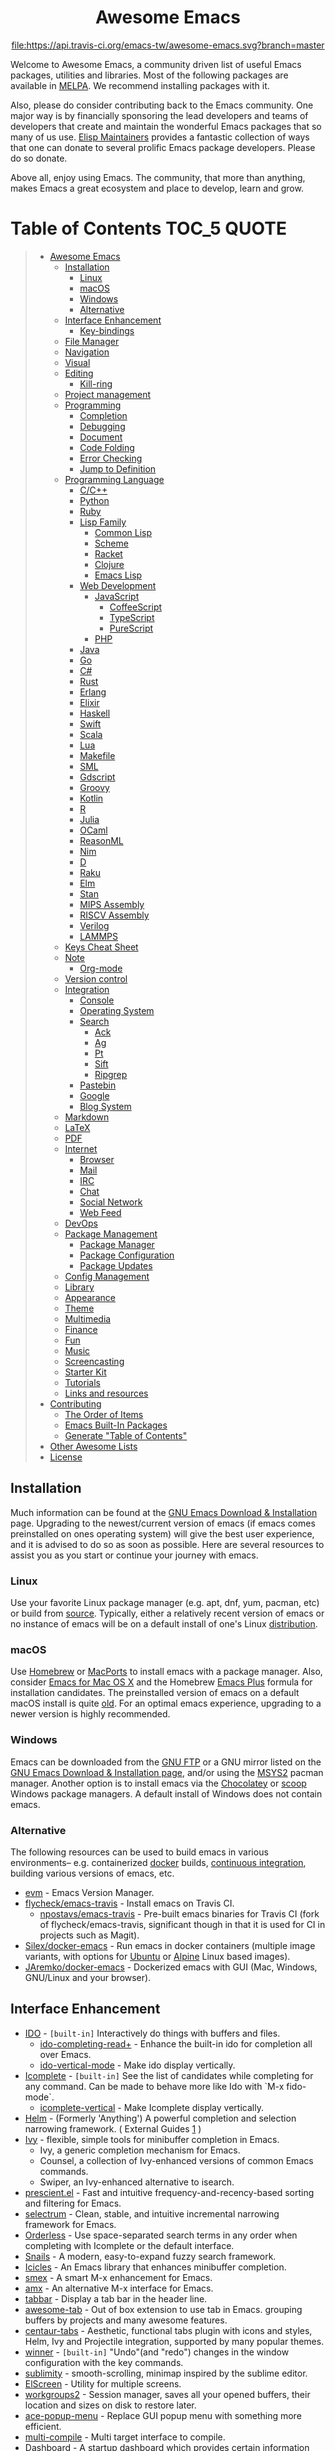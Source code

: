 #+HTML:<div align=center><a href="https://github.com/emacs-tw/awesome-emacs"><img alt="Emacs Logo" width="240" height="240" src="https://upload.wikimedia.org/wikipedia/commons/0/08/EmacsIcon.svg"></a>

* Awesome Emacs
[[https://github.com/sindresorhus/awesome][https://cdn.rawgit.com/sindresorhus/awesome/d7305f38d29fed78fa85652e3a63e154dd8e8829/media/badge.svg]] [[https://travis-ci.org/emacs-tw/awesome-emacs][file:https://api.travis-ci.org/emacs-tw/awesome-emacs.svg?branch=master]] [[https://unlicense.org][https://upload.wikimedia.org/wikipedia/commons/e/ee/Unlicense_Blue_Badge.svg]]

#+HTML:</div>

Welcome to Awesome Emacs, a community driven list of useful Emacs packages, utilities and libraries. Most of the following packages are available in [[https://github.com/melpa/melpa][MELPA]]. We recommend installing packages with it.

Also, please do consider contributing back to the Emacs community. One major way is by financially sponsoring the lead developers and teams of developers that create and maintain the wonderful Emacs packages that so many of us use. [[https://github.com/tarsius/elisp-maintainers][Elisp Maintainers]] provides a fantastic collection of ways that one can donate to several prolific Emacs package developers. Please do so donate.

Above all, enjoy using Emacs. The community, that more than anything, makes Emacs a great ecosystem and place to develop, learn and grow.

* Table of Contents                                                     :TOC_5:QUOTE:
#+BEGIN_QUOTE
- [[#awesome-emacs][Awesome Emacs]]
  - [[#installation][Installation]]
    - [[#linux][Linux]]
    - [[#macos][macOS]]
    - [[#windows][Windows]]
    - [[#alternative][Alternative]]
  - [[#interface-enhancement][Interface Enhancement]]
    - [[#key-bindings][Key-bindings]]
  - [[#file-manager][File Manager]]
  - [[#navigation][Navigation]]
  - [[#visual][Visual]]
  - [[#editing][Editing]]
    - [[#kill-ring][Kill-ring]]
  - [[#project-management][Project management]]
  - [[#programming][Programming]]
    - [[#completion][Completion]]
    - [[#debugging][Debugging]]
    - [[#document][Document]]
    - [[#code-folding][Code Folding]]
    - [[#error-checking][Error Checking]]
    - [[#jump-to-definition][Jump to Definition]]
  - [[#programming-language][Programming Language]]
    - [[#cc][C/C++]]
    - [[#python][Python]]
    - [[#ruby][Ruby]]
    - [[#lisp-family][Lisp Family]]
      - [[#common-lisp][Common Lisp]]
      - [[#scheme][Scheme]]
      - [[#racket][Racket]]
      - [[#clojure][Clojure]]
      - [[#emacs-lisp][Emacs Lisp]]
    - [[#web-development][Web Development]]
      - [[#javascript][JavaScript]]
        - [[#coffeescript][CoffeeScript]]
        - [[#typescript][TypeScript]]
        - [[#purescript][PureScript]]
      - [[#php][PHP]]
    - [[#java][Java]]
    - [[#go][Go]]
    - [[#c][C#]]
    - [[#rust][Rust]]
    - [[#erlang][Erlang]]
    - [[#elixir][Elixir]]
    - [[#haskell][Haskell]]
    - [[#swift][Swift]]
    - [[#scala][Scala]]
    - [[#lua][Lua]]
    - [[#makefile][Makefile]]
    - [[#sml][SML]]
    - [[#gdscript][Gdscript]]
    - [[#groovy][Groovy]]
    - [[#kotlin][Kotlin]]
    - [[#r][R]]
    - [[#julia][Julia]]
    - [[#ocaml][OCaml]]
    - [[#reasonml][ReasonML]]
    - [[#nim][Nim]]
    - [[#d][D]]
    - [[#raku][Raku]]
    - [[#elm][Elm]]
    - [[#stan][Stan]]
    - [[#mips-assembly][MIPS Assembly]]
    - [[#riscv-assembly][RISCV Assembly]]
    - [[#verilog][Verilog]]
    - [[#lammps][LAMMPS]]
  - [[#keys-cheat-sheet][Keys Cheat Sheet]]
  - [[#note][Note]]
    - [[#org-mode][Org-mode]]
  - [[#version-control][Version control]]
  - [[#integration][Integration]]
    - [[#console][Console]]
    - [[#operating-system][Operating System]]
    - [[#search][Search]]
      - [[#ack][Ack]]
      - [[#ag][Ag]]
      - [[#pt][Pt]]
      - [[#sift][Sift]]
      - [[#ripgrep][Ripgrep]]
    - [[#pastebin][Pastebin]]
    - [[#google][Google]]
    - [[#blog-system][Blog System]]
  - [[#markdown][Markdown]]
  - [[#latex][LaTeX]]
  - [[#pdf][PDF]]
  - [[#internet][Internet]]
    - [[#browser][Browser]]
    - [[#mail][Mail]]
    - [[#irc][IRC]]
    - [[#chat][Chat]]
    - [[#social-network][Social Network]]
    - [[#web-feed][Web Feed]]
  - [[#devops][DevOps]]
  - [[#package-management][Package Management]]
    - [[#package-manager][Package Manager]]
    - [[#package-configuration][Package Configuration]]
    - [[#package-updates][Package Updates]]
  - [[#config-management][Config Management]]
  - [[#library][Library]]
  - [[#appearance][Appearance]]
  - [[#theme][Theme]]
  - [[#multimedia][Multimedia]]
  - [[#finance][Finance]]
  - [[#fun][Fun]]
  - [[#music][Music]]
  - [[#screencasting][Screencasting]]
  - [[#starter-kit][Starter Kit]]
  - [[#tutorials][Tutorials]]
  - [[#links-and-resources][Links and resources]]
- [[#contributing][Contributing]]
  - [[#the-order-of-items][The Order of Items]]
  - [[#emacs-built-in-packages][Emacs Built-In Packages]]
  - [[#generate-table-of-contents][Generate "Table of Contents"]]
- [[#other-awesome-lists][Other Awesome Lists]]
- [[#license][License]]
#+END_QUOTE

** Installation
   Much information can be found at the [[https://www.gnu.org/savannah-checkouts/gnu/emacs/download.html][GNU Emacs Download & Installation]] page. Upgrading to the newest/current version of emacs (if emacs comes preinstalled on ones operating system) will give the best user experience, and it is advised to do so as soon as possible. Here are several resources to assist you as you start or continue your journey with emacs.

*** Linux
    Use your favorite Linux package manager (e.g. apt, dnf, yum, pacman, etc) or build from [[https://git.savannah.gnu.org/cgit/emacs.git/][source]]. Typically, either a relatively recent version of emacs or no instance of emacs will be on a default install of one's Linux [[https://distrowatch.com][distribution]].

*** macOS
    Use [[https://brew.sh][Homebrew]] or [[https://www.macports.org][MacPorts]] to install emacs with a package manager. Also, consider [[https://emacsformacosx.com][Emacs for Mac OS X]] and the Homebrew [[https://github.com/d12frosted/homebrew-emacs-plus][Emacs Plus]] formula for installation candidates. The preinstalled version of emacs on a default macOS install is quite [[https://apple.stackexchange.com/questions/229669/update-emacs-that-comes-with-os-x][old]]. For an optimal emacs experience, upgrading to a newer version is highly recommended.

*** Windows
    Emacs can be downloaded from the [[http://ftp.gnu.org/gnu/emacs/windows/][GNU FTP]] or a GNU mirror listed on the [[https://www.gnu.org/software/emacs/download.html#windows][GNU Emacs Download & Installation page]], and/or using the [[https://www.msys2.org][MSYS2]] pacman manager. Another option is to install emacs via the [[https://chocolatey.org/packages/Emacs][Chocolatey]] or [[https://github.com/lukesampson/scoop-extras/blob/master/bucket/emacs.json][scoop]] Windows package managers. A default install of Windows does not contain emacs.

*** Alternative
    The following resources can be used to build emacs in various environments-- e.g. containerized [[https://www.docker.com][docker]] builds, [[https://en.wikipedia.org/wiki/Continuous_integration][continuous integration]], building various versions of emacs, etc.
    - [[https://github.com/rejeep/evm][evm]] - Emacs Version Manager.
    - [[https://github.com/flycheck/emacs-travis][flycheck/emacs-travis]] - Install emacs on Travis CI.
      - [[https://github.com/npostavs/emacs-travis][npostavs/emacs-travis]] - Pre-built emacs binaries for Travis CI (fork of flycheck/emacs-travis, significant though in that it is used for CI in projects such as Magit).
    - [[https://github.com/Silex/docker-emacs][Silex/docker-emacs]] - Run emacs in docker containers (multiple image variants, with options for [[https://ubuntu.com][Ubuntu]] or [[https://alpinelinux.org][Alpine]] Linux based images).
    - [[https://github.com/JAremko/docker-emacs][JAremko/docker-emacs]] - Dockerized emacs with GUI (Mac, Windows, GNU/Linux and your browser).

** Interface Enhancement

   - [[https://www.emacswiki.org/emacs/InteractivelyDoThings][IDO]] - =[built-in]= Interactively do things with buffers and files.
     - [[https://github.com/DarwinAwardWinner/ido-completing-read-plus][ido-completing-read+]] - Enhance the built-in ido for completion all over Emacs.
     - [[https://github.com/creichert/ido-vertical-mode.el][ido-vertical-mode]] - Make ido display vertically.
   - [[https://www.gnu.org/software/emacs/manual/html_node/emacs/Icomplete.html][Icomplete]] - =[built-in]= See the list of candidates while completing for any command. Can be made to behave more like Ido with `M-x fido-mode`.
     - [[https://github.com/oantolin/icomplete-vertical][icomplete-vertical]] - Make Icomplete display vertically.
   - [[https://github.com/emacs-helm/helm][Helm]] - (Formerly 'Anything') A powerful completion and selection narrowing framework. ( External Guides [[http://tuhdo.github.io/helm-intro.html][1]] )
   - [[https://github.com/abo-abo/swiper][Ivy]] - flexible, simple tools for minibuffer completion in Emacs.
     - Ivy, a generic completion mechanism for Emacs.
     - Counsel, a collection of Ivy-enhanced versions of common Emacs commands.
     - Swiper, an Ivy-enhanced alternative to isearch.
   - [[https://github.com/raxod502/prescient.el][prescient.el]] - Fast and intuitive frequency-and-recency-based sorting and filtering for Emacs.
   - [[https://github.com/raxod502/selectrum][selectrum]] - Clean, stable, and intuitive incremental narrowing framework for Emacs.
   - [[https://github.com/oantolin/orderless][Orderless]] - Use space-separated search terms in any order when completing with Icomplete or the default interface.
   - [[https://github.com/manateelazycat/snails][Snails]] - A modern, easy-to-expand fuzzy search framework.
   - [[https://www.emacswiki.org/emacs/Icicles][Icicles]] - An Emacs library that enhances minibuffer completion.
   - [[https://github.com/nonsequitur/smex/][smex]] - A smart M-x enhancement for Emacs.
   - [[https://github.com/DarwinAwardWinner/amx][amx]] - An alternative M-x interface for Emacs.
   - [[https://github.com/dholm/tabbar][tabbar]] - Display a tab bar in the header line.
   - [[https://github.com/manateelazycat/awesome-tab][awesome-tab]] - Out of box extension to use tab in Emacs. grouping buffers by projects and many awesome features.
   - [[https://github.com/ema2159/centaur-tabs][centaur-tabs]] - Aesthetic, functional tabs plugin with icons and styles, Helm, Ivy and Projectile integration, supported by many popular themes.
   - [[https://www.emacswiki.org/emacs/WinnerMode][winner]] - =[built-in]= "Undo"(and "redo") changes in the window configuration with the key commands.
   - [[https://github.com/zk-phi/sublimity][sublimity]] - smooth-scrolling, minimap inspired by the sublime editor.
   - [[https://github.com/knu/elscreen][ElScreen]] - Utility for multiple screens.
   - [[https://github.com/pashinin/workgroups2][workgroups2]] - Session manager, saves all your opened buffers, their location and sizes on disk to restore later.
   - [[https://github.com/mrkkrp/ace-popup-menu][ace-popup-menu]] - Replace GUI popup menu with something more efficient.
   - [[https://github.com/ReanGD/emacs-multi-compile][multi-compile]] - Multi target interface to compile.
   - [[https://github.com/emacs-dashboard/emacs-dashboard][Dashboard]] - A startup dashboard which provides certain information about your recent Emacs activities.
   - [[HTTPS://github.com/ch11ng/exwm][EXWM]] - EXWM turns Emacs into a full-featured tiling X window manager.
     - [[https://github.com/emacs-helm/helm-exwm][Helm-EXWM]] - EXWM-specific sources for Helm together with an application launchers and switches.
   - [[https://github.com/cyrus-and/zoom][Zoom]] - Fixed and automatic balanced window layout for Emacs.
   - [[https://github.com/wasamasa/eyebrowse][Eyebrowse]] - A simple-minded way of managing window configs in emacs.
   - [[https://github.com/Wilfred/helpful][Helpful]] - An enchancement of the Emacs built-in help system.

*** Key-bindings
    #+BEGIN_QUOTE
    Possibly help prevent keyboard related repetitive strain injury (RSI) from occurring.
    #+END_QUOTE
    - [[https://github.com/emacs-evil/evil][Evil]] - An *e* xtensible *vi* *l* ayer: manipulate Emacs with Vi key binding.
      - [[https://github.com/emacs-evil/evil-collection][Evil Collection]] - A collection of Evil bindings.
      - [[https://github.com/emacs-evil/evil-ediff][Evil Ediff]] - Evil bindings for Ediff.
      - [[https://github.com/emacs-evil/evil-magit][Evil Magit]] - Evil bindings for Magit.
      - [[https://github.com/JorisE/evil-mu4e][Evil mu4e]] - Evil bindings for mu4e.
      - [[https://github.com/noctuid/lispyville][LispyVille]] - Evil bindings for lispy-mode.
    - [[https://github.com/abo-abo/hydra][Hydra]] - Make bindings that stick around.
    - [[https://github.com/emacsorphanage/god-mode][god-mode]] - Global minor mode for entering Emacs commands without modifier keys.
    - [[https://github.com/mrkkrp/modalka][modalka]] - Introduce native modal editing of your own design.
    - [[https://github.com/Kungsgeten/ryo-modal][ryo-modal]] - Inspired by modalka, ryo-modal provides useful features for creating your own modal editing environment.
    - [[https://gitlab.com/matsievskiysv/multistate][multistate]] - Use Evil-like binding states without predefined keybindings (Evil mode without vi).
    - [[https://github.com/xahlee/xah-fly-keys][xah-fly-keys]] - A modal keybinding for emacs (like vim), but based on command frequency and ergonomics.
    - [[https://github.com/ergoemacs/ergoemacs-mode][ergoemacs-mode]] - Global minor mode to use both common interface keys and ergonomic keys for emacs.
    - [[https://github.com/noctuid/general.el][general]] - A convenient, unified interface for key definitions - like use-package but for key-bindings.

** File Manager

   - [[https://www.emacswiki.org/emacs/DiredMode][Dired]] - =[built-in]= *Dir* ectory *Ed* itor. A customizable great file manager.
     - [[https://www.emacswiki.org/emacs/DiredPlus][Dired+]] - Functional & interface extensions for Dired.
     - [[https://github.com/Fuco1/dired-hacks][dired-hacks]] - Collection of useful Dired additions.
     - [[https://github.com/emacsorphanage/dired-k][dired-k]] - Highlight Dired buffer by file size, modified time, git status.
   - [[https://github.com/jaypei/emacs-neotree][NeoTree]] - A emacs tree plugin like NERD tree for Vim.
   - [[https://www.emacswiki.org/emacs/SrSpeedbar][Sr Speedbar]] - Same frame speedbar.
     - [[https://github.com/anshulverma/projectile-speedbar][projectile-speedbar]] - Speedbar and Projectile integration.
   - [[https://github.com/emacsorphanage/direx][Direx]] - directory tree explorer.
   - [[https://github.com/fourier/ztree][ztree]] - Directory tree comparison mode.
   - [[https://github.com/ralesi/ranger.el][Ranger]] - [[http://ranger.nongnu.org/][ranger]] like file manager based on Dired.
   - [[https://github.com/sunrise-commander/sunrise-commander][Sunrise Commander]] - Twin-pane file manager for Emacs based on Dired and inspired by Midnight Commander.
   - [[https://github.com/Alexander-Miller/treemacs][Treemacs]] - a tree layout file explorer for Emacs.
   - [[https://github.com/sebastiencs/sidebar.el][Sidebar.el]] - A customizable file explorer with git integration for emacs.
   - [[https://github.com/raghavgautam/tramp-hdfs][tramp-hdfs]] - Browse HDFS in Emacs with dired using Tramp.

** Navigation

   - [[https://www.emacswiki.org/emacs/WindMove][windmove]] - =[built-in]= Tired with =C-x o=? Now you can use =shift+arrows= to jump between windows.
   - [[https://github.com/winterTTr/ace-jump-mode][Ace jump]] - A quick cursor jump mode.
   - [[https://github.com/abo-abo/avy][Avy]] - Jump to visible text using a char-based decision tree.
   - [[https://github.com/doitian/iy-go-to-char][iy-go-to-char]] - Go to next CHAR which is similar to "f" and "t" in vim, works well with Multiple Cursors.
   - [[https://github.com/camdez/goto-last-change.el][goto-last-change]] - Move point through buffer-undo-list positions.
   - [[https://github.com/emacsorphanage/helm-swoop][Helm-swoop]] - Efficiently jump between matched string/lines.
   - [[https://github.com/raxod502/ctrlf][CTRLF]] - An intuitive and efficient solution for single-buffer text search in Emacs.
   - [[https://github.com/emacsorphanage/anzu][anzu]] - displays current match and total matches.
   - [[https://www.emacswiki.org/emacs/ImenuMode][imenu]] - =[built-in]= Menus for accessing locations in documents.
   - [[https://github.com/vspinu/imenu-anywhere][imenu-anywhere]] - IDO/Helm imenu tag selection across all buffers with the same mode.
   - [[https://www.emacswiki.org/emacs/MiniMap][Minimap]] - A SublimeText-style minimap sidebar.
   - [[https://github.com/dimitri/switch-window][switch-window]] - A visual replacement for =C-x o=.
   - [[https://github.com/abo-abo/ace-window][ace-window]] - Quickly switch windows.
   - [[https://github.com/abo-abo/ace-link][ace-link]] - Quickly follow links in =org-mode=, =help-mode=, =Info-mode=, and several other modes.
   - [[https://github.com/rolandwalker/back-button][back-button]] - Visual navigation through mark rings.
   - [[https://github.com/joodland/bm][bm]] - Visual Bookmarks, provides an easy way to navigate in a buffer.
   - [[https://github.com/lukhas/buffer-move][buffer-move]] - Move or swap buffer to other window.
   - [[https://github.com/aki2o/emacs-pophint][emacs-pophint]] - Provide navigation like the Vimperator/KeySnail Hint Mode of Firefox.
   - [[https://github.com/noctuid/vertigo.el][vertigo.el]] - Jump lines using the home row.
   - [[https://github.com/nixin72/block-nav.el][block-nav]] - Navigate by indentation block levels.
   - [[https://gitlab.com/ideasman42/emacs-spatial-navigate][emacs-spatial-navigate]] - Navigate by indentation and whitespace blocks.
   - [[https://github.com/alezost/mwim.el][mwim]] - Toggle point between line positions of interest.

** Visual

   # For contributors: Don't confuse this category with the "Appearance" category -- basically
   # useless packages except for being good-looking. Packages in this section are
   # usable for editing.

   - [[https://www.emacswiki.org/emacs/UndoTree][undo-tree]] - Visualize the whole undo history in buffer as a tree, and you can access anywhere in it.
   - [[https://github.com/nschum/highlight-symbol.el][highlight-symbol]] - Auto/manually highlight the same symbols in code, navigate in them, or replace string.
   - [[https://github.com/Fanael/rainbow-delimiters][rainbow-delimiters]] - Highlights parentheses, brackets, and braces according to their depth.
   - [[https://github.com/emacsmirror/rainbow-mode][rainbow-mode]] - Colorize color names in buffers.
   - [[https://github.com/benma/visual-regexp.el][visual-regexp]] - Replace via RegExp, with real-time visual feedback directly in the buffer.
     - [[https://github.com/benma/visual-regexp-steroids.el/][visual-regexp-steroids]] - The same as visual-regexp, but use modern regular expressions instead of Emacs-style.
   - [[https://www.emacswiki.org/emacs/WhiteSpace][whitespace]] - =[built-in]= Visualize blanks (tab/space/newline).
   - [[https://github.com/coldnew/linum-relative][linum-relative]] - display relative line number in the left margin in emacs.
   - [[https://emacsredux.com/blog/2014/08/25/a-peek-at-emacs-24-dot-4-prettify-symbols-mode/][prettify-symbol-mode]] - =[built-in]= displaying characters as fancy symbols (e.g. =lambda= -> =λ=).
   - [[https://github.com/jorgenschaefer/typoel][typo.el]] - Emacs extension for typographical editing.
   - [[https://github.com/fgeller/highlight-thing.el][highlight-thing]] - Light-weight minor mode to highlight thing under point using built-ins.
   - [[https://github.com/larstvei/Focus][focus]] - Dim the font color of text in surrounding paragraphs.
   - [[https://github.com/hlissner/emacs-solaire-mode][Solaire mode]] - Visually distinguish file-visiting windows from other types of windows (like popups or sidebars) by giving them a slightly different background.
   - [[https://github.com/Malabarba/beacon][beacon]] - Never lose your cursor again.
   - [[https://github.com/gonewest818/dimmer.el][dimmer.el]] - Interactively highlight which buffer is active by dimming the others.
   - [[https://github.com/k-talo/volatile-highlights.el][volatile-highlights.el]] - Minor mode for visual feedback on some operations in Emacs.
   - [[https://github.com/ankurdave/color-identifiers-mode][color-identifiers-mode]] - Color Identifiers is a minor mode for Emacs that highlights each source code identifier uniquely based on its name.
   - [[https://github.com/emacsorphanage/yascroll][yascroll-el]] - Yet Another Scroll Bar Mode.
   - [[https://github.com/jcs-elpa/goto-line-preview][goto-line-preview]] - Preview line when executing `goto-line` command.
   - [[https://github.com/tsdh/highlight-parentheses.el][highlight-parentheses.el]] - highlight surrounding parentheses.
   - [[https://github.com/sulami/literate-calc-mode.el][literate-calc-mode]] - display live =calc= results inline
   - [[https://gitlab.com/matsievskiysv/math-preview][math-preview]] - Preview TeX equations inline

** Editing

   - [[https://github.com/magnars/multiple-cursors.el][Multiple cursors]] - Mark, edit multiple lines at once.
   - [[https://github.com/coldnew/pangu-spacing][pangu-spacing]] - Minor-mode to automatically add space between CJK and Latin characters.
   - [[https://github.com/soutaro/hungry-delete.el][hungry-delete]] - Delete an entire block of whitespace at point.
   - [[https://github.com/hrehfeld/emacs-smart-hungry-delete][smart-hungry-delete]] -  Delete whitespace between words, parenthesis and other delimiters in a (not very) smart way.
   - [[https://github.com/rejeep/drag-stuff.el][Drag Stuff]] - Drag Stuff is a minor mode for Emacs that makes it possible to drag stuff (words, region, lines) around in Emacs.
   - [[https://github.com/magnars/expand-region.el][expand-region.el]] - Increase selected region by semantic units.
   - [[https://github.com/magnars/multifiles.el][multifiles.el]] - View and edit parts of multiple files in one buffer.
   - [[https://github.com/phillord/lentic][lentic]] -  Create views of the same content in two Emacs buffers.
   - [[https://github.com/mrkkrp/fix-word][fix-word]] - Transform words in Emacs (upcase, downcase, capitalize).
   - [[https://github.com/akicho8/string-inflection][string-inflection]] - Conversion of text between lowercase, uppercase, camelcase etc.
   - [[https://github.com/mrkkrp/zzz-to-char][zzz-to-char]] - Fancy replacement for `zap-to-char`.
   - [[https://github.com/mkcms/interactive-align][ialign]] - Interactively align lines using a regular expression.
   - [[http://www.lysator.liu.se/~tab/artist/][artist-mode]] - =[built-in]= Draw ASCII lines, squares, rectangles and poly-lines, ellipses, and circles with your mouse and/or keyboard.
   - [[https://github.com/bbatsov/crux][crux]] - A Collection of Ridiculously Useful eXtensions for Emacs.
   - [[https://github.com/emacsfodder/move-text][move-text]] - move current line or region up or down.
   - [[https://gitlab.com/ideasman42/emacs-undo-fu][undo-fu]] - An undo/redo system that advertises itself as being simpler than Undo Tree.
   - [[https://gitlab.com/ideasman42/emacs-undo-fu-session][undo-fu-session]] - Save undo history across sessions. Intended to work with, but not dependent on, =undo-fu=.
   - [[https://github.com/jackkamm/undo-propose-el][undo-propose]] - Navigate the emacs undo history by staging undo's in a temporary buffer

*** Kill-ring

   - [[https://github.com/waymondo/popup-kill-ring][Popup-killring]] - Browse kill-ring with popup menu.
   - [[https://github.com/browse-kill-ring/browse-kill-ring][Browse-kill-ring]] - Visually navigate kill-ring.
   - [[https://github.com/leoliu/easy-kill][easy-kill]] - Kill & Mark Things Easily in Emacs.
   - [[https://github.com/bburns/clipmon][clipmon]] - Clipboard monitor for Emacs. Monitors clipboard and pastes contents on change.
   - [[https://github.com/rolandwalker/simpleclip][simpleclip]] - Simplified access to the system clipboard.

** Project management

   - [[https://github.com/bbatsov/projectile][Projectile]] - Project Interaction Library for Emacs.
   - [[https://github.com/rejeep/prodigy.el][Prodigy]] - Manage external services from within Emacs.
   - [[https://github.com/sabof/project-explorer][Project-Explorer]] - a tree project explorer (integrates with projectile).
   - [[https://github.com/technomancy/find-file-in-project][Find-file-in-project]] - Quick access to project files in Emacs.

** Programming

   - [[http://cedet.sourceforge.net/][CEDET]] - =[built-in]= an advanced development environment in Emacs.
   - [[https://github.com/thoni56/c-xrefactory][C-xrefactory]] - refactoring tool and code browser for C and Java.
   - [[https://github.com/joaotavora/yasnippet][YASnippets]] - A template system that allows you to type an abbreviation and automatically expand it into function templates.
     - [[https://github.com/abo-abo/auto-yasnippet][auto-yasnippet]] - Advanced copy-paste using Yasnippet.
   - [[https://github.com/abo-abo/tiny][tiny]] - Templates based on linear range transformations.
   - [[https://github.com/redguardtoo/evil-nerd-commenter][evil-nerd-commenter]] - Comment/uncomment lines efficiently. Like Nerd Commenter in Vim.  This program can be used independently without evil-mode.
   - [[https://github.com/purcell/mmm-mode][mmm-mode]] - allows Multiple Major Modes to coexist in one buffer (ex: Embedded CSS & JS in HTML file).
   - [[https://github.com/Fuco1/smartparens][SmartParens]] - Deals with parens pairs and tries to be smart about it.
   - [[https://github.com/Malabarba/aggressive-indent-mode][Aggressive-indent]] - Keeps your code always indented automatically.
   - [[https://github.com/zk-phi/indent-guide][indent-guide]] - Show vertical lines to guide indentation.
   - [[http://doxymacs.sourceforge.net/][Doxymacs]] - Doxymacs is Doxygen + {X}Emacs.
   - [[https://github.com/purcell/whitespace-cleanup-mode][whitespace-cleanup-mode]] - Intelligently call whitespace-cleanup on save.
   - [[https://github.com/leoliu/ggtags][ggtags]] - Emacs frontend to GNU Global source code tagging system.
   - [[https://github.com/emacs-lsp/lsp-mode][lsp-mode]] - Emacs client for the [[https://langserver.org/][Language Server Protocol]]
   - [[https://github.com/emacs-lsp/lsp-ui][lsp-ui]] - An extension which adds code lenses and documentation pop-up for lsp-mode
   - [[https://github.com/joaotavora/eglot][eglot]] - A client for Language Server Protocol servers.
   - [[https://github.com/lewang/ws-butler][ws-butler]] - Unobtrusively trim extraneous white-space *ONLY* in lines edited.
   - [[https://github.com/lassik/emacs-format-all-the-code][format-all]] - Auto-format source code in many languages using the same command.
   - [[https://github.com/raxod502/apheleia][apheleia]] - Run code formatter on buffer contents without moving point, using RCS patches and dynamic programming.

*** Completion

    - [[https://github.com/auto-complete/auto-complete][Auto-Complete]] - An intelligent auto-completion extension with great interface.
    - [[https://company-mode.github.io/][Company]] - A text completion framework.
      - [[https://github.com/company-mode/company-quickhelp][company-quickhelp]] - Documentation popups for company.
    - [[https://github.com/lewang/flx][flx]] - Fuzzy matching for Emacs like Sublime Text.
    - [[https://www.emacswiki.org/emacs/AbbrevMode][abbrev]] - =[built-in]= Abbreviation expander.
    - [[https://github.com/abingham/emacs-ycmd][emacs-ycmd]] - Emacs client for YCM.

*** Debugging

   - [[https://github.com/realgud][realgud]] - A modular front-end for interacting with external debuggers.
   - [[https://github.com/emacs-lsp/dap-mode][dap-mode]] - An implementation of the debug adapter protocol used in VSCode and other editors.

*** Document

   - [[https://github.com/dash-docs-el/helm-dash][Helm-dash]] - Browse [[https://kapeli.com/dash][Dash]] docsets via Helm interface.
   - [[https://www.emacswiki.org/emacs/ElDoc][eldoc]] - =[built-in]= shows function arguments / variable doc in minibuffer when coding.

*** Code Folding

    - [[https://github.com/matsievskiysv/vimish-fold][vimish-fold]] - Vim-like text folding.
    - [[https://www.emacswiki.org/emacs/HideShow][hideshow]] - =[built-in]= Folding regions by balanced-expression code.
      - [[https://www.emacswiki.org/emacs/download/hideshowvis.el][hideshowvis]] - Based on =hideshow=, just display its nodes on fringe.
    - [[https://github.com/gregsexton/origami.el][Origami.el]] - Feature rich text folding minor mode.

*** Error Checking

    - [[https://www.emacswiki.org/emacs/FlyMake][FlyMake]] - =[built-in]= on-the-fly syntax checks on files using external tools.
    - [[https://github.com/flycheck/flycheck][Flycheck]] - Modern on-the-fly syntax checking meant to be a replacement to =FlyMake=.

*** Jump to Definition

    - [[http://www.gnu.org/software/global/][GNU Global]] - advanced source code tagging system with jump to definition functionality.
    - [[https://github.com/jacktasia/dumb-jump][Dumb Jump]] - easy jump to definition package for multiple languages using =ag= or =grep=.

** Programming Language

*** C/C++
    - [[http://cc-mode.sourceforge.net/][CC Mode]] - =[built-in]= An Emacs and XEmacs mode for editing C and other languages with similar syntax.
    - [[https://github.com/Andersbakken/rtags][rtags]] - A C/C++ client/server indexer with for integration with emacs based on clang.
    - [[https://github.com/MaskRay/emacs-ccls][emacs-ccls]] - Emacs client of [[https://github.com/MaskRay/ccls][ccls]], a C/C++/Objective-C language server powered by clang.
    - [[https://github.com/cquery-project/emacs-cquery][emacs-cquery]] - Emacs client of [[https://github.com/jacobdufault/cquery][cquery]], a C/C++/Objective-C language server powered by clang.
    - [[https://github.com/Sarcasm/irony-mode][irony-mode]] - A C/C++ minor mode for Emacs powered by libclang.
    - [[https://github.com/Lindydancer/cmake-font-lock][cmake-font-lock]] - Enhanced font-lock rules for CMake.
    - [[https://github.com/abo-abo/function-args][function-args]] - visual CEDET enhancements for C++.
    - [[https://www.gnu.org/software/emacs/manual/html_node/ebrowse/index.html][Ebrowse]] - =[built-in]= A C++ class browser.
    - [[https://github.com/atilaneves/cmake-ide/][cmake-ide]] - Configures other packages to consider compile options like include paths from cmake projects to improve e.g. autocompletion.

*** Python

    - [[https://github.com/jorgenschaefer/elpy][Elpy]] - An Emacs Python development environment.
    - [[https://github.com/pythonic-emacs/anaconda-mode][anaconda-mode]] - Code navigation, documentation lookup and completion for Python.
    - [[https://github.com/porterjamesj/virtualenvwrapper.el][virtualenvwrapper.el]] - Manage virtualenv from inside Emacs.
    - [[https://github.com/pwalsh/pipenv.el][pipenv.el]] - Integrates pipenv to emacs providing useful commands.
    - [[https://github.com/Reagankm/renpy-mode][renpy-mode]] - Emacs major mode for working with the Ren'Py visual novel engine.

*** Ruby

    - [[https://github.com/senny/rvm.el][rvm]] - Ruby versions manager within Emacs.
    - [[https://github.com/endofunky/bundler.el][bundler]] - Interact with gem Bundler from Emacs.
    - [[https://github.com/nonsequitur/inf-ruby][inf-ruby]] - REPL buffer connected to a Ruby subprocess.
    - [[https://github.com/zenspider/enhanced-ruby-mode][enhanced-ruby-mode]] - Enhanced Ruby Mode replaces the emacs ruby mode that
      comes with ruby. It uses the Ripper class found in ruby 1.9.2 (and later)
      to parse and indent the source code.
    - [[https://www.emacswiki.org/emacs/yari.el][yari]] - Yet Another RI interface for Emacs.
    - [[https://github.com/dgutov/robe][robe]] - Code navigation, documentation lookup and completion for Ruby.
    - [[https://github.com/rubocop-hq/rubocop][rubocop]] - A Ruby static code analyzer, based on the community Ruby style guide.
    - [[https://github.com/ainame/motion-mode][motion-mode]] - A package to provide emacs' major mode for RubyMotion enviroment.
    - [[https://github.com/pezra/rspec-mode][rspec-mode]] - An RSpec minor mode for Emacs.
    - [[https://github.com/michaelklishin/cucumber.el][feature-mode]] - Emacs mode for editing Cucumber plain text stories.
    - [[https://github.com/eschulte/rinari][rinari]] - Rinari Is Not A Rails IDE (it is an Emacs minor mode for Rails).

*** Lisp Family

    - [[https://www.emacswiki.org/emacs/ParEdit][Paredit]] - Minor mode for editing parentheses. Strict parenthesis auto-pairing and easy depth adjustment. Compatible with Lisp/Scheme/Clojure.
    - [[https://github.com/abo-abo/lispy][lispy]] - Minor mode for editing parenthesis, evaluating and refactoring LISP code with extremely short key bindings. Compatible with Lisp/Scheme/Clojure.
    - [[https://github.com/DogLooksGood/parinfer-mode][Parinfer]] - [[https://shaunlebron.github.io/parinfer/][Parinfer]] for Emacs, simpler Lisp editing.

**** Common Lisp

     - [[https://common-lisp.net/project/slime/][SLIME]] - A fully-functional IDE for Common Lisp development, with debugger, REPL.
       - [[https://github.com/joaotavora/sly][SLY]] - A fork of SLIME.
     - [[https://github.com/mrkkrp/common-lisp-snippets][common-lisp-snippets]] - Yasnippets for Common Lisp.

**** Scheme

     - [[https://www.neilvandyke.org/quack/][Quack]] - Enhanced Emacs Support for Editing and Running Scheme Code.
     - [[http://www.nongnu.org/geiser/][Geiser]] - Intergrated development with Guile and Racket.

**** Racket

     - [[https://github.com/greghendershott/racket-mode][racket-mode]] - major modes for Racket: Edit and REPL.

**** Clojure

     - [[https://github.com/clojure-emacs/clojure-mode][Clojure mode]] - A major mode for clojure.
     - [[https://github.com/clojure-emacs/cider][Cider]] - Clojure IDE and REPL.
     - [[https://github.com/mpenet/clojure-snippets][Clojure snippets]] - Clojure snippets with yasnippet.
     - [[https://github.com/clojure-emacs/clj-refactor.el][clj-refactor.el]] - A collection of Clojure refactoring functions for Emacs.

**** Emacs Lisp
     - [[https://github.com/Fanael/highlight-defined][highlight-defined]] - Highlight defined functions' / variables' name.
     - [[https://www.emacswiki.org/emacs/InferiorEmacsLispMode][ielm]] - =[built-in]= A simple Emacs Lisp REPL.
     - [[https://github.com/Silex/elmacro][elmacro]] - Display keyboard macros or latest interactive commands as Emacs Lisp.
     - [[https://github.com/Wilfred/suggest.el][suggest.el]] - Discover elisp functions that do what you want.
     - [[https://github.com/cpitclaudel/easy-escape][easy-escape]] - Improve readability of escape characters in ELisp regular expressions.
     - [[https://github.com/xiongtx/eros][eros]] - Evaluation Result OverlayS for Emacs Lisp.

*** Web Development

    - [[http://web-mode.org/][web-mode]] - major mode for editing various html templates (PHP, JSP, ASP, ERB...etc).
    - [[https://github.com/smihica/emmet-mode][emmet]] - [[https://emmet.io/][Emmet]] support for Emacs.
    - [[https://github.com/yasuyk/web-beautify][web-beautify]] - Format HTML, CSS and JavaScript/JSON by js-beautify.
    - [[https://github.com/skeeto/skewer-mode][skewer-mode]] - live interact with JavaScript, CSS, and HTML in a web-browser.
    - [[https://github.com/skeeto/impatient-mode][impatient-mode]] - See your changes in the browser as you type.
    - [[https://github.com/pashky/restclient.el][restclient.el]] - HTTP REST client tool for emacs.
    - [[https://github.com/nicferrier/elnode][elnode]] - An evented IO webserver in Emacs Lisp.
    - [[https://github.com/federicotdn/verb][verb]] - Organize and send HTTP requests from Emacs.

**** JavaScript

     - [[https://github.com/mooz/js2-mode/][js2-mode]] - Improved JavaScript editing mode.
     - [[http://js-comint-el.sourceforge.net/][js-comint.el]] - Run an inferior javascript REPL process in Emacs.
     - [[http://ternjs.net/doc/manual.html#emacs][tern]] - Emacs flavor of the popular JavaScript analysis engine.
     - [[https://github.com/joshwnj/json-mode][json-mode]] - Major mode for editing JSON files.
     - [[https://github.com/NicolasPetton/indium][indium]] - A JavaScript development environment for Emacs.
     - [[https://github.com/magnars/js2-refactor.el][js2-refactor]] - A JavaScript refactoring library for emacs.
     - [[https://github.com/felipeochoa/rjsx-mode][rjsx-mode]] - A JSX major mode for Emacs.
     - [[https://github.com/shaneikennedy/npm.el][npm.el]] - Run your npm workflows in emacs.

***** CoffeeScript

      - [[https://github.com/defunkt/coffee-mode][coffee-mode]] - An Emacs major mode for CoffeeScript and IcedCoffeeScript.

***** TypeScript

      - [[https://github.com/ananthakumaran/tide][Tide]] - TypeScript Interactive Development Environment for Emacs.

***** PureScript

      - [[https://github.com/dysinger/purescript-mode][purescript-mode]] - An Emacs major mode for PureScript.
      - [[https://github.com/purescript-emacs/emacs-psci][emacs-psci]] - An Emacs major mode for psci.
      - [[https://github.com/purescript-emacs/psc-ide-emacs][psc-ide-emacs]] - Emacs integration for PureScript's psc-ide tool.

**** PHP

     - [[https://github.com/emacs-php/php-mode][php-mode]] - Major mode for PHP programming.
     - [[https://github.com/nlamirault/phpunit.el][phpunit.el]] - Launch PHP unit tests using phpunit.

*** Java

    - [[https://github.com/emacs-eclim/emacs-eclim][emacs-eclim]] - An Eclipse plugin which exposes Eclipse features through a server interface.
    - [[https://github.com/m0smith/malabar-mode][malabar-mode]] - A better Java mode for Emacs.
    - [[https://github.com/jdee-emacs/jdee][JDEE]] - The JDEE is an add-on software package that turns Emacs into a comprehensive system for creating, editing, debugging, and documenting Java applications.
    - [[https://github.com/mopemope/meghanada-emacs][meghanada-emacs]] - A Better Java Development Environment for Emacs.

*** Go

    - [[https://github.com/dominikh/go-mode.el][Gomode]] - Go mode rewrite for Emacs. Provides Go toolchain integration.
    - [[https://github.com/dougm/goflymake][Goflymake]] - Go syntax checker. Wrapper around Emacs flymake for Go.
    - [[https://github.com/nsf/gocode][Gocode]] - An autocompletion daemon for the Go programming language.
    - [[https://github.com/dominikh/go-errcheck.el][Goerrcheck]] - go-errcheck provides an easy way to invoke errcheck from within Emacs.
    - [[https://github.com/grafov/go-playground][Go-playground]] - Local playground for Go code snippets.
    - [[https://github.com/manute/gorepl-mode][GoRepl]] - A minor emacs mode for Go REPL.
    - [[https://github.com/nlamirault/gotest.el][gotest.el]] - Launch GO unit tests.
    - [[https://github.com/brantou/emacs-go-tag][emacs-go-tag]] - Edit field tags for golang struct fields, based on [[https://github.com/fatih/gomodifytags][gomodifytags]]
    - [[https://github.com/weijiangan/flycheck-golangci-lint][flycheck-golangci-lint]] - Flycheck checker for golangci-lint

*** C#

    - [[https://github.com/josteink/csharp-mode][csharp-mode]] - Major mode for C#.
    - [[https://github.com/OmniSharp/omnisharp-emacs][omnisharp-emacs]] - IDE-like features for editing C# code.

*** Rust

    - [[https://github.com/rust-lang/rust-mode][rust-mode]] - An Emacs major mode for editing Rust code.
    - [[https://github.com/flycheck/flycheck-rust][flycheck-rust]] - Better Rust/Cargo support for Flycheck.
    - [[https://github.com/racer-rust/emacs-racer][emacs-racer]] - Racer support for Emacs.
    - [[https://github.com/kwrooijen/cargo.el][cargo.el]] - Cargo support for Emacs.
    - [[https://github.com/brotzeit/rustic][rustic]] - A fork of rust mode with improvements and configurations for things such as flycheck and lsp-mode.

*** Erlang

    - [[http://erlang.org/doc/apps/tools/erlang_mode_chapter.html][erlang]] - The official Erlang mode for Emacs.
    - [[https://github.com/massemanet/distel][distel]] - Distel is a library for Emacs<->Erlang communication, plus a suite of tools built on top of it, such as a debugger front-end.
    - [[https://github.com/sebastiw/edts][EDTS]] - EDTS is meant to be a able to replace Distel but only provides part of the most commonly used of Distel's features.
    - [[https://github.com/RefactoringTools/Wrangler][Wrangler]] - Wrangler is a mode that supports interactive refactoring of Erlang programs.

*** Elixir

    - [[https://github.com/elixir-editors/emacs-elixir][elixir-mode]] - Emacs major mode for Elixir.
    - [[https://github.com/tonini/alchemist.el][alchemist]] - Elixir Tooling Integration Into Emacs.

*** Haskell

    - [[https://github.com/haskell/haskell-mode][haskell-mode]] - Major mode for Haskell.
    - [[https://github.com/chrisdone/intero][intero]] - Complete interactive development program for Haskell.
    - [[https://github.com/projectional-haskell/structured-haskell-mode][structured-haskell-mode]] - Minor mode for structured editing of Haskell.
    - [[https://github.com/alanz/HaRe][HaRe]] - Haskell refactoring tool with Emacs integration.
    - [[http://www.mew.org/~kazu/proj/ghc-mod/en/][ghc-mod]] - Backend to provide e.g. type information with an Emacs frontend.
    - [[https://github.com/matthewbauer/nix-haskell-mode]] - Nix integration for Haskell development.
    - [[https://github.com/emacs-lsp/lsp-haskell][lsp-haskell]] and [[https://github.com/haskell/haskell-language-server][haskell-language-server]] - A successor to Intero under active development.

#+BEGIN_QUOTE
External Guides:
- [[https://github.com/serras/emacs-haskell-tutorial/blob/master/tutorial.md][Using Emacs for Haskell development]]
#+END_QUOTE

*** Swift

    - [[https://github.com/swift-emacs/swift-mode][swift-mode]] - Emacs support for Apple's Swift programming language.
    - [[https://gitlab.com/michael.sanders/swift-playground-mode][swift-playground-mode]] - Emacs support for Swift playgrounds.
    - [[https://github.com/nathankot/company-sourcekit][company-sourcekit]] - Completion for Swift projects via SourceKit with the help of SourceKitten.

*** Scala

    - [[https://ensime.github.io/][Ensime]] - ENhanced Scala Interaction Mode for Emacs.
    - [[https://github.com/hvesalai/emacs-sbt-mode_old][sbt-mode]] - An emacs mode for interacting with scala sbt and projects.
    - [[https://scalameta.org/metals/docs/editors/emacs.html][Metals]] - Scala language server with rich IDE features

*** Lua

    - [[https://github.com/immerrr/lua-mode/][lua-mode]] - A major mode for editing Lua sources in Emacs.

*** Makefile

    - [[https://www.emacswiki.org/emacs/MakefileMode][Makefile Mode]] - =[built-in]= A major mode for editing Makefiles.
    - [[https://github.com/abo-abo/helm-make][helm-make]] - Select a Makefile target with helm.
    - [[https://github.com/nick96/basic-c-compile][basic-c-compile]] - Emacs package to create a Makefile, compile and run a C file.
    - [[https://github.com/thiderman/makefile-executor.el][makefile-executor]] - Emacs helpers to run things from Makefiles.
    - [[https://github.com/danamlund/emacs-makefile-runner][emacs-makefile-runner]] - Searches for Makefile and fetches targets.

*** SML

    - [[http://www.iro.umontreal.ca/~monnier/elisp/][SML mode]] - a major Emacs mode for editing Standard ML source code.

*** Gdscript

    - [[https://github.com/godotengine/emacs-gdscript-mode][gdscript-mode]] - An Emacs package to get GDScript support and syntax highlighting.

*** Groovy

    - [[https://github.com/Groovy-Emacs-Modes/groovy-emacs-modes][groovy-emacs-modes]] - A collection of modes for use with Groovy-related technology -- Groovy, Grails, etc.
    - [[https://github.com/lifeisfoo/emacs-grails][grails.el]] - A minor mode for Grails projects.

*** Kotlin

    - [[https://github.com/Emacs-Kotlin-Mode-Maintainers/kotlin-mode][kotlin-mode]] - Kotlin major mode for Emacs.

*** R

    - [[http://ess.r-project.org/][ESS]] - Emacs Speaks Statistics (ESS) supports editing of scripts and interaction with various statistical analysis programs such as R, S-Plus, SAS, Stata and OpenBUGS/JAGS.

*** Julia

    - [[https://github.com/JuliaEditorSupport/julia-emacs/][julia-mode]] - Major mode for editing Julia source code.

*** OCaml

    - [[https://github.com/ocaml/tuareg][tuareg]] - a Caml mode for Emacs.
    - [[https://www.typerex.org/][TypeRex]] - a set of tools for developing in OCaml.
    - [[https://github.com/ocaml/merlin][Merlin]] - an assistant for editing OCaml code.

*** ReasonML

    - [[https://github.com/reasonml-editor/reason-mode][reason-mode]] - An Emacs major mode for ReasonML.

*** Nim

    - [[https://github.com/nim-lang/nim-mode][nim-mode]] - An Emacs major mode for editing Nim code.

*** D

    - [[https://github.com/Emacs-D-Mode-Maintainers/Emacs-D-Mode][Emacs-D-Mode]] - An Emacs major mode for editing D code.

*** Raku

    - [[https://github.com/Raku/raku-mode][raku-mode]] - An Emacs major mode for editing Raku code.

*** Elm

    - [[https://github.com/jcollard/elm-mode][elm-mode]] - An Emacs major mode for editing Elm code.

*** Stan

    - [[https://github.com/stan-dev/stan-mode][stan-mode]] - An Emacs major mode for editing Stan code.

*** MIPS Assembly

    - [[https://github.com/hlissner/emacs-mips-mode][mips-mode]] - An emacs major mode for editing MIPS assembly.

*** RISCV Assembly

    - [[https://github.com/AdamNiederer/riscv-mode][riscv-mode]] - An emacs major mode for editing RISCV assembly.

*** Verilog

    - [[https://github.com/veripool/verilog-mode][verilog-mode]] - Emacs major
      mode for verilog with Indentation, Hightlighting and AUTOs.
*** LAMMPS
- [[https://github.com/HaoZeke/lammps-mode][lammps-mode]] - Emacs major mode for [[https://github.com/lammps/lammps][LAMMPS Molecular Dynamics Simulator]] scripts with proper font-locking.


** Keys Cheat Sheet

  - [[https://github.com/justbur/emacs-which-key][which-key]] - Display available key bindings in popup. Rewrite of guide-key with added features to improve display.
  - [[https://github.com/emacs-helm/helm-descbinds][helm-descbinds]] - Helm interface for Emacs' =describe-bindings=.
  - [[https://github.com/kai2nenobu/guide-key][guide-key]] - Displays the available key bindings automatically and dynamically.
  - [[https://github.com/aki2o/guide-key-tip][guide-key-tip]] - Tooltip version of guide-key.
  - [[https://framagit.org/steckerhalter/discover-my-major][discover-my-major]] - Discover key bindings and their meaning for the current Emacs major mode.
  - [[https://github.com/mickeynp/discover.el][discover.el]] - Discover more of emacs with well-categorized context menus.
  - [[https://github.com/darksmile/cheatsheet][cheatsheet]] - Create your own customized cheatsheet.

** Note

    - [[http://www.gnu.org/software/emacs-muse/][Emacs Muse]] - a publishing environment for Emacs.
    - [[https://github.com/rnkn/fountain-mode/][Fountain Mode]] - a full-featured screenwriting environment for GNU Emacs using the Fountain markup format.
    - [[https://github.com/tmalsburg/guess-language.el][guess-language]] - Robust automatic language detection (e.g. Arabic, Czech, Danish, etc).
    - [[https://github.com/SavchenkoValeriy/emacs-powerthesaurus][emacs-powerthesaurus]] - Powerthesaurus integration for Emacs.

*** Org-mode

    - [[https://orgmode.org/][Org]] - =[built-in]= Write notes, GTD, authoring, publish and wash dishes.
      - [[https://github.com/sillykelvin/org-page][org-page]] - A static site generator based on org-mode files.
      - [[https://github.com/coldnew/org-ioslide][org-ioslide]] - Export Org document into Google I/O HTML5 slide.
      - [[https://github.com/sabof/org-bullets][org-bullets]] - Shows org-mode bullets as pretty UTF-8 characters.
      - [[https://github.com/org-trello/org-trello][org-trello]] - Minor mode to synchronize org-mode buffer and [[https://trello.com][trello]] board.
      - [[https://github.com/alphapapa/org-protocol-capture-html][org-protocol-capture-html]] - Capture HTML from the browser selection into Emacs as org-mode content.
      - [[https://github.com/Kungsgeten/org-brain][org-brain]] - Org-mode wiki + concept-mapping.
      - [[https://github.com/rexim/org-cliplink][org-cliplink]] - Insert org-mode links from clipboard.
      - [[https://github.com/alphapapa/org-rifle][helm-org-rifle]] - Rifle through your Org buffers and acquire your target.
      - [[https://github.com/abo-abo/org-download][org-download]] - Drag and drop images to Emacs org-mode.
      - [[https://github.com/fniessen/org-html-themes][org-html-themes]] - Export Org mode files into awesome HTML in 2 minutes.
      - [[https://github.com/alphapapa/org-super-agenda][org-super-agenda]] - Help organize your agenda items into tidy groups.
      - [[https://github.com/weirdNox/org-noter][org-noter]] - Annotate documents with a synchronized org-mode buffer alongside them.
      - [[https://github.com/felipelalli/org-sort-tasks][org-sort-tasks]] - Functions to keep TODO tasks in orgmode sorted and organized.
      - [[https://github.com/DanielDe/org-web][org-web]] - Web app for viewing and editing org files online, optimized for mobile use.
      - [[https://github.com/org-roam/org-roam][org-roam]] -  a [[https://www.roamresearch.com/][Roam]] replica built on top of the all-powerful Org-mode.

    - [[https://github.com/snosov1/toc-org][toc-org]] - Generate TOC for Org files.

** Version control

   - [[https://magit.vc/][Magit]] - Interacting with git.
     - [[https://github.com/magit/forge][forge]] -  Work with Git forges, such as Github and Gitlab, from the comfort of Magit.
     - [[https://github.com/vermiculus/magithub][magithub]] - Magit interfaces for GitHub.
     - [[https://github.com/alphapapa/magit-todos][magit-todo]] - Show TODO's and FIXME's within a magit status buffer.
     - [[https://github.com/emacsorphanage/magit-svn][magit-svn]] - git svn integration for magit
     - [[https://github.com/Ailrun/magit-lfs][magit-lfs]] - git lfs integration for magit
   - [[https://www.gnu.org/software/emacs/manual/html_node/emacs/Version-Control.html][VC]] - =[built-in]= Emacs version control interface works with several different version control systems including Bazaar, CVS, Git, Mercurial, Monotone, RCS, SCCS/CSSC, and Subversion.
   - [[https://github.com/dgtized/github-clone.el][github-clone.el]] - Fork and clone Github projects from Emacs.
   - [[https://github.com/magit/git-modes][git-rebase-mode]] - Major mode for editing git rebase files.
   - [[https://gitlab.com/pidu/git-timemachine][git-timemachine]] - Step through historic versions of git controlled files.
   - [[https://github.com/emacsorphanage/git-gutter][git-gutter]] - Indicates modified lines via git diff. [Unmaintained, consider using =diff-hl= instead.]
   - [[https://github.com/dgutov/diff-hl][diff-hl]] - Highlights uncommitted changes. Works with several different VC systems. An actively-maintained alternative to =git-gutter=.
   - [[https://github.com/emacsorphanage/git-messenger][git-messenger]] - popup commit message at current line to know why this line was changed.
   - [[https://github.com/rmuslimov/browse-at-remote][browse-at-remote]] - Open page at github/bitbucket from emacs buffers.
   - [[https://github.com/sshaw/git-link][git-link]] - Get the GitHub/Bitbucket/GitLab etc... URL for a buffer location.
   - [[https://github.com/ananthakumaran/monky][monky]] - An interactive interface for mercurial.
   - [[https://bitbucket.org/agriggio/ahg/][aHg]] - An Emacs front-end for the Mercurial SCM.
   - [[https://github.com/jwiegley/git-undo-el][git-undo]] - A command for Emacs to regress or "undo" a region back through its Git history.

#+BEGIN_QUOTE
For additional git related emacs packages to use or to get inspiration from, take a look at the following resource: [[https://github.com/tarsius/git-elisp-overview]].
#+END_QUOTE

** Integration

*** Console

    - [[https://www.emacswiki.org/emacs/CategoryEshell][EShell]] - =[built-in]= A shell-like command interpreter implemented in Emacs Lisp.
    - [[https://www.emacswiki.org/emacs/AnsiTerm][Term]] - =[built-in]= A terminal emulator in Emacs.
    - [[https://www.emacswiki.org/emacs/MultiTerm][multi-term]] - Managing multiple terminal buffers in Emacs.
    - [[https://github.com/akermu/emacs-libvterm][vterm]] - A fully-fledged terminal emulator inside Emacs based on [[https://github.com/neovim/libvterm][libvterm]].
    - [[https://github.com/purcell/exec-path-from-shell][exec-path-from-shell]] - Get environment variables such as $PATH from the shell for Mac user.
    - [[https://github.com/zwild/eshell-prompt-extras][eshell-prompt-extras]] - Display extra information and color for your eshell prompt.
    - [[https://github.com/kyagi/shell-pop-el][shell-pop]] - Quickly toggle a shell with one key action.
    - [[https://github.com/peterwvj/eshell-up][eshell-up]] - Quickly navigate to a specific parent directory in eshell without having to repeatedly typing ~cd ..~.
    - [[https://framagit.org/steckerhalter/emacs-fasd][fasd]] - Emacs integration for the command-line productivity booster fasd.
    - [[https://github.com/dieggsy/esh-autosuggest/][esh-autosuggest]] - Fish-like history autosuggestions in Eshell.
    - [[https://github.com/Ambrevar/emacs-fish-completion][fish-completion]] - Fallback on [[http://fishshell.com/][fish shell]] completion for ~M-x shell~ and Eshell.

*** Operating System

    - [[https://github.com/manateelazycat/emacs-application-framework][Emacs Application Framework]] - EAF's extensibility allows one to interact with [[https://riverbankcomputing.com/software/pyqt/intro][PyQt]] GUI applications, so that one can develop any PyQt application and integrate it into Emacs (e.g. web browser, video player, camera, rss reader, etc).
    - [[https://github.com/zk-phi/symon/][Symon]] - Tiny graphical system monitor.
    - [[https://github.com/iqbalansari/restart-emacs][restart-emacs]] - A simple emacs package to restart emacs from within emacs.
    - [[https://github.com/emacs-helm/helm-system-packages][Helm System Packages]] - A Helm interface to the package manager of your operating system.
    - [[https://gitlab.com/jabranham/system-packages][system-packages]] - Manage your installed packages with emacs.
    - [[https://github.com/jcaw/theme-magic][theme-magic]] - Apply your Emacs theme to the rest of Linux.
    - [[https://github.com/benmaughan/spotlight.el][spotlight]] - Emacs package to query macOS Spotlight.
    - [[https://github.com/raghavgautam/osx-lib][osx-lib]] - Emacs functions for macOS.
    - [[https://github.com/emacsorphanage/osx-trash/][osx-trash]] - Make ~delete-by-moving-to-trash~ do what you expect it to do on macOS.

*** Search

    - [[https://github.com/mhayashi1120/Emacs-wgrep][wgrep]] -  Writable grep/ack/ag/pt buffer and apply the changes to files.

**** Ack

    - [[http://nschum.de/src/emacs/full-ack/][full-ack]] - An Emacs front-end for ack.
    - [[https://github.com/leoliu/ack-el][ack-el]] - Emacs Interface to Ack-like Tools.

**** Ag

     - [[https://github.com/Wilfred/ag.el][ag.el]] - An Emacs frontend to Ag ("the silver searcher" ack replacment).
     - [[https://github.com/emacsorphanage/helm-ag][helm-ag]] - Ag with helm interface.

**** Pt

     - [[https://github.com/bling/pt.el][pt.el]] - An emacs front-end for Pt, the [[https://github.com/monochromegane/the_platinum_searcher][Platinum Searcher]].

**** Sift

     - [[https://github.com/nlamirault/sift.el][sift.el]] - Front-end for [[https://github.com/svent/sift][sift]], a fast and powerful grep alternative.

**** Ripgrep

     - [[https://github.com/Wilfred/deadgrep][deadgrep]] - Deadgrep is the fast, beautiful text search that your Emacs deserves.
     - [[https://github.com/dajva/rg.el][rg.el]] - Emacs search tool based on ripgrep.
     - [[https://github.com/nlamirault/ripgrep.el][ripgrep.el]] - Emacs front-end for [[https://github.com/BurntSushi/ripgrep][ripgrep]], a command line search tool.
     - [[https://github.com/manateelazycat/color-rg][color-rg.el]] -- Search and refacotry tool base on ripgrep, integrate edit feature like wgrep, don't need install wgrep added.

*** Pastebin

    - [[https://github.com/defunkt/gist.el][gist.el]] - Paste Gist in Emacs.
    - [[https://github.com/mhayashi1120/yagist.el][yagist.el]] - Yet another Gist integration.
    - [[https://github.com/gregnewman/dpaste.el][dpaste.el]] - Emacs mode to post to dpaste.com.
    - [[https://github.com/emacs-pe/jist.el][jist.el]] - Yet another gist client for Emacs.
    - [[https://github.com/theanalyst/ix.el][ix.el]] - Paste to [[http://ix.io/][ix.io]] pastebin.
    - [[https://github.com/etu/webpaste.el][webpaste.el]] - Paste to pastebin-like services.

*** Google

    - [[https://github.com/Malabarba/emacs-google-this][google-this]] - A set of functions and bindings to google under point.
    - [[https://github.com/atykhonov/google-translate][google-translate]] - Interface to Google Translate.
    - [[https://github.com/jd/google-maps.el][google-maps]] - Google Maps support for Emacs.

*** Blog System

    - [[https://github.com/nibrahim/Hyde][Hyde]] - An Emacs mode to manage [[https://jekyllrb.com/][Jekyll]] blogs.
    - [[https://github.com/kuanyui/hexo.el][hexo.el]] - A frontend UI of [[https://hexo.io/][Hexo]] for Emacs.
    - [[https://github.com/xcodebuild/blog-admin][blog-admin]] - Write blog in emacs with hexo/org-page/nikola.
    - [[https://github.com/thiefuniverse/blog-minimal][blog-minimal]] - A simple static site generator based on org mode.
    - [[https://ox-hugo.scripter.co][ox-hugo]] - Export Org subtrees/files to Markdown with front-matter for [[https://gohugo.io][Hugo]] static site generator.

** Markdown

   - [[https://jblevins.org/projects/markdown-mode/][Markdown-mode]] - markdown-mode is a major mode for editing Markdown-formatted text files in GNU Emacs.
   - [[https://github.com/milkypostman/markdown-mode-plus][markdown-mode+]] - Additional functions for Emacs [markdown-mode].
   - [[https://github.com/ardumont/markdown-toc][markdown-toc]] - Generate TOC for markdown files.
   - [[https://github.com/nlamirault/emacs-markdownfmt][markdownfmt]] - Format markdown using [[https://github.com/shurcooL/markdownfmt][markdownfmt]].
   - [[https://github.com/seagle0128/grip-mode][grip-mode]] - Instant Github-flavored Markdown/Org preview using [[https://github.com/joeyespo/grip][Grip]]

** LaTeX

   - [[https://www.gnu.org/software/auctex/][AUCTeX]] - an extensible package for writing and formatting TeX files.
   - [[https://www.emacswiki.org/emacs/LaTeXPreviewPane][latex-preview-pane]] is a minor mode for Emacs that enables you to preview your LaTeX files directly in Emacs.
   - [[https://www.gnu.org/software/auctex/reftex.html][RefTeX]] - =[built-in]= Adds support for labels, references, citations, and index entries.

** PDF

   - [[https://github.com/politza/pdf-tools][PDF Tools]] - major mode for rendering PDF files, much better than DocView, and has much richer set of features.
   - [[https://github.com/007kevin/pdf-view-restore][pdf-view-restore]] - addition to PDF Tools which saves the current position in a PDF to resume reading at that place even after the buffer has been closed or emacs restarted.

** Internet

*** Browser

     - [[https://www.gnu.org/software/emacs/manual/html_mono/eww.html][EWW]] - =[built-in]= EWW, the Emacs Web Wowser, is a web browser for Emacs.

*** Mail

     - [[https://www.emacswiki.org/emacs/CategoryGnus][Gnus]] - =[built-in]= Reading e-mail and Usenet news.
     - [[https://www.emacswiki.org/emacs/MessageMode][Messages]] - =[built-in]= Composing and sending e-mail inside Emacs.
     - [[https://www.djcbsoftware.nl/code/mu/mu4e.html][mu4e]] - An e-mail client for Emacs.
       - [[https://github.com/iqbalansari/mu4e-alert/][mu4e-alert]] - Desktop notifications and modeline display for mu4e.
       - [[https://gitlab.com/ambrevar/mu4e-conversation/][mu4e-conversation]] - Alternative view for displaying emails in mu4e.
     - [[https://notmuchmail.org/][notmuch]] - A mail indexer which can serve as a complete client with its emacs integration.
     - [[https://www.emacswiki.org/emacs/WanderLust][Wanderlust]] - A powerful email and Usenet client for Emacs (IMAP4rev1, NNTP, POP(POP3/APOP), MH/Maildir).
     - [[http://www.mew.org/en/][mew]] - A very easy to use e-mail reader and client for Emacs.

*** IRC

    - [[https://www.emacswiki.org/emacs/ERC][ERC]] - =[built-in]= A powerful, modular, and extensible IRC client.
    - [[http://www.nongnu.org/riece/index.html.en][Riece]] - An IRC client for Emacs.
    - [[https://www.emacswiki.org/emacs/rcirc][Rcirc]] - =[built-in]= Next generation IRC client.
    - [[https://github.com/jorgenschaefer/circe][Circe]] - A Client for IRC in Emacs.

*** Chat

    - [[https://github.com/the-kenny/weechat.el][Weechat.el]] - A Weechat-relay client for Emacs.
    - [[https://github.com/yuya373/emacs-slack][slack]] - slack client for Emacs.

*** Social Network

    - [[http://twmode.sourceforge.net/][Twittering mode]] - Major mode for Twitter.
    - [[https://github.com/vermiculus/sx.el/][SX]] - Stack Exchange for Emacs.
      - [[https://github.com/atykhonov/emacs-howdoi][howdoi]] - Instant coding answers via Emacs, a way to query Stack Overflow directly from within Emacs.
    - [[https://github.com/austin-----/weibo.emacs][weibo.emacs]] - Sina weibo client in Emacs.
    - [[https://github.com/jdenen/mastodon.el][Mastodon.el]] - An Emacs client for Mastodon.

*** Web Feed

    - [[https://github.com/skeeto/elfeed][Elfeed]] - RSS/Atom Reader for Emacs.
      - [[https://github.com/remyhonig/elfeed-org][elfeed-org]] - An extension for Elfeed which lets you define all feeds in an Org file.
    - [[https://www.gnu.org/software/emacs/manual/html_node/newsticker/index.html][Newsticker]] - =[built-in]= RSS/Atom Reader for Emacs.

** DevOps

   - [[https://github.com/mpasternacki/chef-mode][chef-mode]] - Emacs mode to edit Chef repositories.
   - [[https://github.com/k1LoW/emacs-ansible][emacs-ansible]] - Ansible minor mode.
   - [[https://github.com/voxpupuli/puppet-mode][puppet-mode]] - Edit Puppet 3 manifests with GNU Emacs 24.
   - [[https://github.com/emacsmirror/salt-mode][salt-mode]] - Edit Salt States with GNU Emacs 24.
   - [[https://github.com/Silex/docker.el][docker]] - Emacs interface to Docker, manipulate docker images, containers & more from Emacs.
   - [[https://github.com/emacsorphanage/terraform-mode][terraform-mode]] - Terraform mode to edit terraform files.
   - [[https://github.com/chrisbarrett/kubernetes-el][kubernetes-el]] - A magit-style interface to the Kubernetes command-line client.
   - [[https://github.com/abrochard/kubel][kubel]] - Emacs extension for controlling Kubernetes with limited permissions.
   
** Package Management

*** Package Manager

    - [[https://www.emacswiki.org/emacs/ELPA][package.el]] - =[built-in]= Install and manage Emacs packages easily.
      - [[https://github.com/Malabarba/paradox][paradox]] - Modernizing Emacs' Package Menu with package ratings, usage statistics, customizability & more.
      - [[https://github.com/Silex/package-utils][package-utils]] - Interactive extensions for package.el .
      - [[https://github.com/larstvei/Try][try]] - Try out Emacs packages.
    - [[https://github.com/dimitri/el-get][el-get]] - apt-get style Emacs packages manager.
    - [[https://github.com/cask/cask][cask]] - Manage dependencies for your local Emacs configuration and automate the package development cycle.
      - [[https://github.com/rdallasgray/pallet][pallet]] - A package management tool for Emacs, built on Cask.
    - [[https://github.com/quelpa/quelpa][quelpa]] - Build and install your Emacs Lisp packages on-the-fly directly from source.
    - [[https://github.com/brew-stuff/homebrew-emacs][homebrew-emacs]] - Homebrew tap for installing Emacs packages.
    - [[https://github.com/emacscollective/borg][borg]] - Assimilate Emacs packages as Git submodules.
    - [[https://github.com/raxod502/straight.el][straight.el]] - Next-generation, purely functional package manager for the Emacs hacker.

*** Package Configuration

    - [[https://github.com/jwiegley/use-package][use-package]] - A declaration macro to isolate package configuration in a way that is performance-oriented and tidy.
      - [[https://github.com/edvorg/req-package][req-package]] - A use-package wrapper for package runtime dependencies management.
    - [[https://github.com/emacscollective/no-littering][no-littering]] - Help keeping ~/.emacs.d clean.

*** Package Updates

    - [[https://github.com/rranelli/auto-package-update.el][auto-package-update.el]] - Automatically update Emacs packages.
    - [[https://github.com/mola-T/SPU][SPU]] - Emacs Silent Package Upgrader.

** Config Management

   - [[https://github.com/jschaf/esup][ESUP]] - Emacs Start Up Profiler.  Benchmark Emacs Startup time without ever leaving your Emacs.
   - [[https://github.com/plexus/chemacs][Chemacs]], [[https://github.com/plexus/chemacs2][Chemacs2]] - Ease testing of different emacs setups, an Emacs profile switcher which assists running multiple Emacs configurations side by side.
   - [[https://github.com/Malabarba/elisp-bug-hunter][elisp-bug-hunter]] - Debug and bisect your init file for errors or assertions.
   - [[https://github.com/lastquestion/explain-pause-mode][explain-pause-mode]] - Monitor interactions to discover configurations or packages which slow down Emacs.
** Library

   - [[https://github.com/magnars/dash.el][dash.el]] - A modern list library.
   - [[https://elpa.gnu.org/packages/seq.html][seq.el]] - =[built-in]= Sequence manipulation functions.
   - [[https://elpa.gnu.org/packages/cl-lib.html][cl-lib.el]] - =[built-in]= Common Lisp extensions for Emacs.
   - [[https://github.com/magnars/s.el][s.el]] - String manipulation library.
   - [[https://github.com/Wilfred/ht.el][ht.el]] - The missing hash table library for Emacs.
   - [[https://github.com/rejeep/f.el][f.el]] - Modern API for working with files and directories in Emacs.
   - [[https://github.com/jwiegley/emacs-async][emacs-async]] - Simple library for asynchronous processing in Emacs.
   - [[https://github.com/emacsorphanage/ov][ov.el]] - Overlay library for Emacs Lisp.
   - [[https://github.com/Malabarba/names][Names]] - A Namespace implementation for Emacs Lisp.
   - [[https://github.com/kiwanami/emacs-deferred][emacs-deferred]] - Simple asynchronous functions for Emacs Lisp.
   - [[https://www.gnu.org/software/emacs/manual/html_node/eieio/][EIEIO]] - =[built-in]= EIEIO (“Enhanced Implementation of Emacs Interpreted Objects”) provides an Object Oriented layer for Emacs Lisp.
   - [[https://github.com/auto-complete/popup-el][popup.el]] - Visual Popup Interface Library for Emacs.
   - [[https://github.com/jwiegley/alert][alert]] - A Growl-like alerts notifier for Emacs.
   - [[https://github.com/sigma/gh.el][gh.el]] - GitHub API library for Emacs.
   - [[https://github.com/tkf/emacs-request][request]] - A HTTP request library with multiple backends.
   - [[https://github.com/ahyatt/emacs-websocket][websocket]] - A websocket implementation in elisp, for emacs.
   - [[https://github.com/Fuco1/indicators.el][indicators.el]] - Display the buffer relative location of line in the fringe.
   - [[https://github.com/tjarvstrand/pos-tip][pos-tip]] - Show tooltip at point.
   - [[https://github.com/SavchenkoValeriy/jeison][jeison]] - A library for declarative JSON parsing.
   - [[https://github.com/alphapapa/ts.el][ts.el]] - A timestamp and date-time library for Emacs.
   - [[https://github.com/raxod502/el-patch][el-patch]] - Future-proof your Emacs Lisp customizations and automatically notify you about upstream changes that might break your hacks.

** Appearance

   - [[https://github.com/milkypostman/powerline][powerline]] - Emacs version of the Vim powerline.
   - [[https://github.com/johnson-christopher/powerline-evil][powerline-evil]] - Utilities for better Evil support for Powerline.
   - [[https://github.com/Malabarba/smart-mode-line][smart-mode-line]] - A sexy mode-line for Emacs.
   - [[https://github.com/TheBB/spaceline][spaceline]] - Powerline theme from Spacemacs.
   - [[https://github.com/dbordak/telephone-line][telephone-line]] - A new implementation of Powerline for Emacs.
   - [[https://github.com/ryuslash/mode-icons][mode-icons]] - Show icons instead of mode names.
   - [[https://github.com/iqbalansari/emacs-emojify][emojify]] - Display emojis in Emacs.
   - [[https://github.com/manateelazycat/awesome-tray][awesome-tray]] - Display mode-line information at right of minibuffer.
   - [[https://github.com/DarthFennec/highlight-indent-guides][highlight-indent-guides]] - Highlight indentation.
   - [[https://github.com/myrjola/diminish.el][diminish]] - Diminished modes are minor modes with no modeline display.
   - [[https://github.com/seagle0128/doom-modeline][doom-modeline]] - A mode-line package included in Doom and Centaur emacs.
   - [[https://github.com/domtronn/all-the-icons.el][all-the-icons]] - A package used to include fancy icons within emacs.
   - [[https://github.com/raxod502/blackout][blackout]] - Customize or hide the display of major and minor modes in the mode line.

** Theme

   - [[https://github.com/bbatsov/zenburn-emacs][Zenburn]] - /(dark)/ Vim's "Zenburn theme" ported to Emacs.
   - [[https://github.com/bbatsov/solarized-emacs][Solarized]] - /(light/dark)/ Solarized color theme.
   - [[https://github.com/hlissner/emacs-doom-themes][Doom-themes]] - /(theme pack)/ UI plugin and pack of themes extracted from Doom Emacs.
   - [[https://github.com/purcell/color-theme-sanityinc-tomorrow][Sanityinc-tomorrow]] - /(light/dark)/ An Emacs version of "Tomorrow-themes".
   - [[https://github.com/oneKelvinSmith/monokai-emacs][Monokai]] - /(dark)/ A port of the popular TextMate theme Monokai.
   - [[https://github.com/n3mo/cyberpunk-theme.el][Cyberpunk-theme]] - /(dark)/ *[256color]* Mostly a direct port of the "Cyberpunk Overtone theme".
   - [[https://github.com/jordonbiondo/ample-theme][Ample-theme]] - /(light/dark)/ *[256color]* A low-contrast theme for Emacs.
   - [[https://github.com/kuanyui/moe-theme.el][Moe-theme]]- /(light/dark)/ *[256color]* A customizable colorful eye-candy theme. Moe, moe, kyun!
   - [[https://github.com/fniessen/emacs-leuven-theme][Leuven-theme]] - =[built-in]= /(light)/ Awesome Emacs color theme for white backgrounds.
   - [[https://framagit.org/steckerhalter/grandshell-theme][Grandshell-theme]] - /(dark)/ *[256color]* Theme with intensive colors.
   - [[https://github.com/kunalb/poet][Poet]] - /(light/dark)/ A lightweight theme that plays well with prose and org-mode.
   - [[https://github.com/ogdenwebb/emacs-kaolin-themes][Kaolin-themes]] - (theme package) Set of eye pleasing themes for GNU Emacs. Supports both GUI and terminal.
   - [[https://github.com/ianpan870102/wilmersdorf-emacs-theme][Wilmersdorf-theme]] - /(dark)/ Emacs theme with dark subtle syntax highlighting.
   - [[https://github.com/ianpan870102/tron-legacy-emacs-theme][Tron-Legacy-Theme]] - /(dark)/ Custom theme inspired by Tron: Legacy.
   - [[https://gitlab.com/protesilaos/modus-themes][Modus Themes]] - /(light/dark)/ Accessible themes for GNU Emacs, conforming with the highest accessibility standard for colour contrast between background and foreground values (WCAG AAA standard).

   #+BEGIN_QUOTE
   The above list contains some of the most popular/installed themes. You can also take a look at [[https://pawelbx.github.io/emacs-theme-gallery/][GNU Emacs Themes Gallery]] for screenshots of almost all available Emacs themes. Another amazing collection of themes can be found at [[https://github.com/freesteph/peach-melpa.org][Peach Melpa]], an Emacs themes showcase automatically retrieved from MELPA. Themes are refreshed daily and automatically screenshot for browsing at [[https://peach-melpa.org/][peach-melpa.org]].
   #+END_QUOTE

** Multimedia

   - [[https://www.emacswiki.org/emacs/Mpc][mpc]] - =[built-in]= An Emacs front end to the Music Player Daemon.
   - [[https://www.gnu.org/software/emms/][EMMS]] - The Emacs Multimedia System.
   - [[https://github.com/dbrock/bongo/][Bongo]] - A flexible and usable media player for GNU Emacs.
   - [[https://github.com/nlamirault/dionysos][Dionysos]] - A simple music player for Emacs.
   - [[https://github.com/pft/mingus][Mingus]] - An Emacs front end to the Music Player Daemon with an interface that resembles ncmpc.
   - [[https://github.com/hlolli/csound-mode][csound-mode]] - Emacs major mode for coding in Csound.
   - [[https://github.com/olav35/eradio][eradio]] - An Internet radio player

** Finance

   - [[https://github.com/ledger/ledger-mode][ledger-mode]] - Plain text double-entry accounting in Emacs with [[https://www.ledger-cli.org/][ledger]].

** Fun

   - [[https://github.com/TeMPOraL/nyan-mode][Nyan-mode]] - Let Nyan Cat show you your buffer position in mode line.
   - [[https://www.emacswiki.org/emacs/ZoneMode][Zone Mode]] - =[built-in]= A buffer obfuscator, or a screensaver.
   - [[https://hg.sr.ht/~zck/minesweeper][minesweeper.el]] - An implementation of minesweeper in emacs.
   - [[https://hg.sr.ht/~zck/game-2048][2048-game.el]] - An implementation of 2048 in emacs.
   - [[https://github.com/vibhavp/emacs-xkcd][emacs-xkcd]] -  Read xkcd from emacs.
   - [[https://github.com/emacsmirror/gnugo][gnugo]] - Play GNU Go in a buffer.
   - [[https://github.com/codingteam/pacmacs.el][Pacmacs]] - Pacman-like game for Emacs.
   - [[https://github.com/dp12/parrot][parrot]] - Rotate text and Party Parrot at the same time.
   - [[https://github.com/parkouss/speed-type][speed-type]] - Practice speed/touch typing in Emacs.
   - [[https://gitlab.com/iankelling/spray][spray]] - A speed reading mode for Emacs.
   - [[https://github.com/kuanyui/fsc.el][fsc.el]] - Fuck the Speeching Censorship!
   - [[https://github.com/bcbcarl/emacs-wttrin][wttrin]] - Emacs frontend for weather web service wttr.in.
   - [[https://github.com/johanvts/emacs-fireplace][fireplace]] - A cozy fireplace for emacs.
   - [[https://github.com/Fuco1/clippy.el][clippy]] - Show tooltip with function documentation at point.
   - [[http://elpa.gnu.org/packages/landmark.html][Landmark]] - a neural network that trains a robot to find a tree.
   - [[https://github.com/rbanffy/selectric-mode][Selectric Mode]] - Make your Emacs sound like a proper typewriter.
   - [[https://github.com/federicotdn/key-quiz][key-quiz]] - Key Quiz game for Emacs.

** Music

   - [[https://github.com/mjago/Emacs/tree/master/lilypond][lilypond-mode]] - default emacs mode for [[http://lilypond.org/][lilypond]] editing.
   - [[https://github.com/nsceaux/lyqi][lyqi]] - 3rd party emacs mode for LilyPond editing.
   - [[https://github.com/jgkamat/alda-mode][alda-mode]] - emacs mode for [[https://github.com/alda-lang/alda][alda]], a music programming language for musicians written in java and clojure.
   - [[https://github.com/supercollider/scel][Scel]] - SuperCollider/Emacs interface

** Screencasting

   - [[https://github.com/tarsius/keycast][keycast]] - Show current commands and its key in the mode line.
   - [[https://gitlab.com/ambrevar/emacs-gif-screencast][emacs-gif-screencast]] - Record Emacs frames to gifs.
   - [[https://github.com/tarsius/frameshot][frameshot]] - Take screenshots of Emacs frames.
   - [[https://github.com/ffevotte/script2svg][script2svg]] - Record terminal sessions as svg.

** Starter Kit

   - [[https://github.com/syl20bnr/spacemacs][Spacemacs]] - A slick Evil focused starter kit: do not fear RSI anymore.
   - [[https://github.com/purcell/emacs.d][Purcell's .emacs.d]] - An Emacs configuration bundle with batteries included.
   - [[https://github.com/bbatsov/prelude][Prelude]] - Prelude is an enhanced Emacs 24 distribution that should make your experience with Emacs both more pleasant and more powerful.
   - [[https://github.com/hlissner/doom-emacs][Doom]] - Henrik Lissner's (@hlissner) Emacs configuration for the stubborn martian vimmer.
   - [[https://github.com/seagle0128/.emacs.d][Centaur Emacs]] - A Fancy and Fast Emacs Configuration.
   - [[https://github.com/thefrontside/frontmacs][Frontmacs]] - A package-based, web-centric, customizable, awesome-by-default, acceptance-tested Emacs distribution.
   - [[https://github.com/jkitchin/scimax][Scimax]] - An Emacs starter kit for scientists and engineers with a focus on Org-Mode.
   - [[https://github.com/overtone/emacs-live][Emacs-Live]] - M-x start-hacking http://overtone.github.io/emacs-live/.
   - [[https://github.com/bodil/ohai-emacs][Ohai Emacs]] - The finest hand crafted artisanal emacs.d for your editing pleasure.
   - [[https://github.com/rdallasgray/graphene][Graphene]] - A set of defaults for Emacs, for refugees from GUI text editors.
   - [[https://github.com/editor-bootstrap/emacs-bootstrap][Emacs Bootstrap]] - Your on-the-fly Emacs development environment!
   - [[https://github.com/ianpan870102/yay-evil-emacs][Ian's Yay-Evil Distro]] - A lightweight literate Emacs config with even better "better defaults": shipped with a custom theme!
   - [[https://github.com/eschulte/emacs24-starter-kit][Emacs24 Starter Kit]] - A cleaner version of the literate starter kit based on Emacs24 http://eschulte.github.io/emacs24-starter-kit/.
   - [[https://github.com/technomancy/better-defaults][better-defaults]] - A small number of better defaults for Emacs.
   - [[https://github.com/xiaohanyu/oh-my-emacs][Oh-My-Emacs]] - Provide an awesome, out-of-box, literate dotemacs for both newbies and nerds.
   - [[https://github.com/senny/cabbage][Cabbage]] - Get the maximum out of emacs http://senny.github.io/cabbage/.

#+BEGIN_QUOTE
- In addition, for an excellent selection of personal .emacs.d configurations, take a look at [[https://github.com/caisah/emacs.dz]].
#+END_QUOTE

** Tutorials

   - [[https://www.gnu.org/software/emacs/tour/][A Guided Tour of Emacs]] - An official guided tour of Emacs.
   - [[https://github.com/pierre-lecocq/emacs4developers][Emacs for developers]] -  A document to help developers to use Emacs as a developer.
   - [[http://therandymon.com/woodnotes/emacs-for-writers/emacs-for-writers.html][Emacs for writers]] - The Woodnotes Guide to Emacs for Writers.
   - [[https://cestlaz.github.io/stories/emacs/][C'est la Z - Using Emacs Series]] - A series of beginner-friendly Emacs tutorials by Mike Zamansky (@zamansky).
   - [[https://caiorss.github.io/Emacs-Elisp-Programming/][Emacs In a Box]] - A tutorial for emacs lisp and emacs customization.
   - [[https://www.youtube.com/watch?v=rCMh7srOqvw&list=PLhXZp00uXBk4np17N39WvB80zgxlZfVwj][Emacs Doom Screencast]] - A video tutorial for emacs doom made by @zaiste.
   - [[https://github.com/jtmoulia/elisp-koans][elisp-koans]] - A tour of emacs lisp via test-driven development.
   - [[https://www.youtube.com/watch?v=74zOY-vgkyw&list=PLEoMzSkcN8oPH1au7H6B7bBJ4ZO7BXjSZ][Emacs From Scratch]] - A series of videos showing how to build an advanced Emacs configuration from scratch by David Wilson ([[https://github.com/daviwil][@daviwil]]).

** Links and resources

   - [[https://www.emacswiki.org/][EmacsWiki]] - The EmacsWiki is dedicated to documenting and discussing Emacs and EmacsLisp.
   - [[https://www.reddit.com/r/emacs/][Emacs subreddit]] - The reddit Emacs channel.
   - [[https://planet.emacslife.com/][Planet Emacsen]] - A community driven mashup of Emacs articles.
   - [[https://sachachua.com/blog/emacs/][Living an Awesome Life - Emacs]] - Sacha Chua's (@sachac) extensive blog posts featuring Emacs.
   - [[http://oremacs.com/][(or emacs]] - An (ir)relevant blog about Emacs.
   - [[https://emacsredux.com/][Emacs Redux]] - Return to the Essence of Text Editing.
   - [[http://emacsrocks.com/][Emacs Rocks]] - Some episodes to prove that Emacs rocks.
   - [[https://www.masteringemacs.org/][Mastering Emacs]] - Mastering the world’s best text editor.
   - [[http://endlessparentheses.com/][Endless Parentheses]] - Concise ramblings on Emacs productivity.
   - [[http://whattheemacsd.com/][What the .emacs.d!?]] - Sharing Emacs snippets and pastes with others.
   - [[https://hackr.io/tutorials/learn-emacs][Community Curated Emacs Resources]] - Top Recommended Resources.
   - [[http://ergoemacs.org/index.html][ErgoEmacs]] - Emacs/Emacs Lisp tutorials.

* Contributing

*Your contributions are always welcome!* Please submit a pull request or create an issue to add a new package, library or software to the list.

Before contributing, please read this tiny guideline:

** The Order of Items

*Please don't rearrange the package ordering without any reason!* The items should be sorted by its popularity ( /roughly, because it's impossible to have a precise standard./ e.g. _most people would use it_; _recommended for every newbie_...), instead of your personal preference.

For example, =Evil= is obviously not a package that every Emacser needs. So please don't move it onto the top of its category.

In contrast, if you think a package is recommended for every Emacser (especially for a newbie), just place it at a higher place in the list.

** Emacs Built-In Packages
If a package is available in the latest version of Emacs, please remember to add a =[built-in]= tag in the front of the description.

** Generate "Table of Contents"

It is recommended to install [[https://melpa.org/#/toc-org][toc-org]] that will update the Table Of Contents for
you automatically on each save. It will also give you a convenient navigation -
if you press =C-c C-o= (=org-open-at-point=) when the point is on the entry in
the Table Of Contents, you will jump to the respective section.

If, for some reason, you don't want to install it, you can download a single
file [[https://github.com/snosov1/toc-org/blob/master/toc-org.el][toc-org.el]] manually, open it and call =M-x eval-buffer=.

Then change buffers to =README.org=. Subsequently, issue =M-x
toc-org-insert-toc= in the =README.org= buffer. If a new category of packages
has been added in your commit, the Table of Contents section will be revised and
updated.

* Other Awesome Lists

A curated list of awesome lists can be found at [[https://awesome.re][awesome.re]].

* License

[[https://creativecommons.org/publicdomain/zero/1.0/][https://licensebuttons.net/p/zero/1.0/88x31.png]]

To the extent possible under law, [[https://github.com/emacs-tw][emacs.tw]] has waived all copyright and related or neighboring rights to this work.

